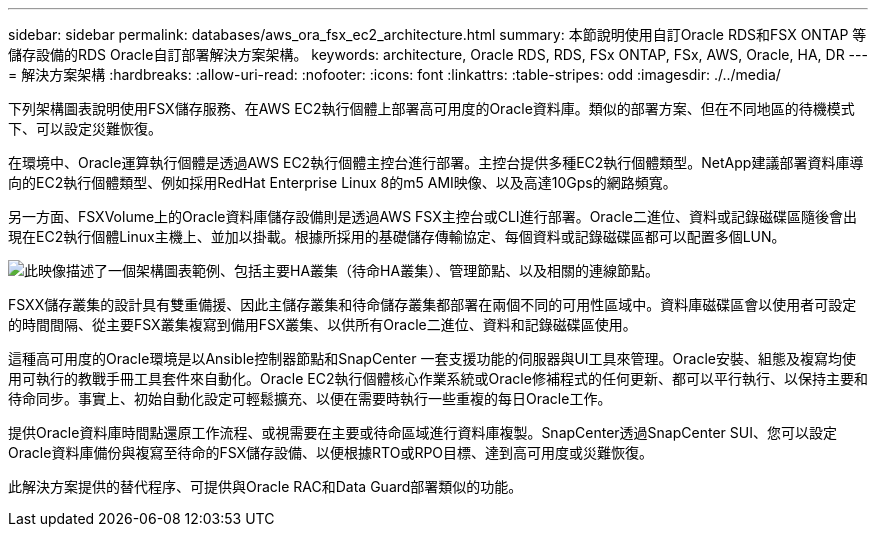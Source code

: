 ---
sidebar: sidebar 
permalink: databases/aws_ora_fsx_ec2_architecture.html 
summary: 本節說明使用自訂Oracle RDS和FSX ONTAP 等儲存設備的RDS Oracle自訂部署解決方案架構。 
keywords: architecture, Oracle RDS, RDS, FSx ONTAP, FSx, AWS, Oracle, HA, DR 
---
= 解決方案架構
:hardbreaks:
:allow-uri-read: 
:nofooter: 
:icons: font
:linkattrs: 
:table-stripes: odd
:imagesdir: ./../media/


[role="lead"]
下列架構圖表說明使用FSX儲存服務、在AWS EC2執行個體上部署高可用度的Oracle資料庫。類似的部署方案、但在不同地區的待機模式下、可以設定災難恢復。

在環境中、Oracle運算執行個體是透過AWS EC2執行個體主控台進行部署。主控台提供多種EC2執行個體類型。NetApp建議部署資料庫導向的EC2執行個體類型、例如採用RedHat Enterprise Linux 8的m5 AMI映像、以及高達10Gps的網路頻寬。

另一方面、FSXVolume上的Oracle資料庫儲存設備則是透過AWS FSX主控台或CLI進行部署。Oracle二進位、資料或記錄磁碟區隨後會出現在EC2執行個體Linux主機上、並加以掛載。根據所採用的基礎儲存傳輸協定、每個資料或記錄磁碟區都可以配置多個LUN。

image::aws_ora_fsx_ec2_arch.PNG[此映像描述了一個架構圖表範例、包括主要HA叢集（待命HA叢集）、管理節點、以及相關的連線節點。]

FSXX儲存叢集的設計具有雙重備援、因此主儲存叢集和待命儲存叢集都部署在兩個不同的可用性區域中。資料庫磁碟區會以使用者可設定的時間間隔、從主要FSX叢集複寫到備用FSX叢集、以供所有Oracle二進位、資料和記錄磁碟區使用。

這種高可用度的Oracle環境是以Ansible控制器節點和SnapCenter 一套支援功能的伺服器與UI工具來管理。Oracle安裝、組態及複寫均使用可執行的教戰手冊工具套件來自動化。Oracle EC2執行個體核心作業系統或Oracle修補程式的任何更新、都可以平行執行、以保持主要和待命同步。事實上、初始自動化設定可輕鬆擴充、以便在需要時執行一些重複的每日Oracle工作。

提供Oracle資料庫時間點還原工作流程、或視需要在主要或待命區域進行資料庫複製。SnapCenter透過SnapCenter SUI、您可以設定Oracle資料庫備份與複寫至待命的FSX儲存設備、以便根據RTO或RPO目標、達到高可用度或災難恢復。

此解決方案提供的替代程序、可提供與Oracle RAC和Data Guard部署類似的功能。
